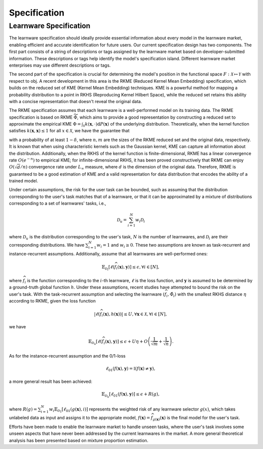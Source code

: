 .. _spec:
================================
Specification
================================

Learnware Specification
-----------------------------

The learnware specification should ideally provide essential information about every model in the learnware market, enabling efficient and accurate identification for future users. Our current specification design has two components. The first part consists of a string of descriptions or tags assigned by the learnware market based on developer-submitted information. These descriptions or tags help identify the model's specification island. Different learnware market enterprises may use different descriptions or tags.

The second part of the specification is crucial for determining the model's position in the functional space :math:`F: \mathcal{X} \mapsto \mathcal{Y}` with respect to obj. A recent development in this area is the RKME (Reduced Kernel Mean Embedding) specification, which builds on the reduced set of KME (Kernel Mean Embedding) techniques. KME is a powerful method for mapping a probability distribution to a point in RKHS (Reproducing Kernel Hilbert Space), while the reduced set retains this ability with a concise representation that doesn't reveal the original data.

The RKME specification assumes that each learnware is a well-performed model on its training data. The RKME specification is based on RKME :math:`\widetilde{\Phi}`, which aims to provide a good representation by constructing a reduced set to approximate the empirical KME :math:`\Phi=\int_{\mathcal{X}} k(\boldsymbol{x}, \cdot) \mathrm{d} P(\boldsymbol{x})` of the underlying distribution. Theoretically, when the kernel function satisfies :math:`k(\boldsymbol{x}, \boldsymbol{x}) \leq 1` for all :math:`x \in \mathcal{X}`, we have the guarantee that

.. math-block::
   \|\widetilde{\Phi}-\Phi\|_{\mathcal{H}} \leq 2 \sqrt{\frac{2}{n}}+\sqrt{\frac{1}{m}}+\sqrt{\frac{2 \log (1 / \delta)}{m}},

with a probability of at least :math:`1-\delta`, where :math:`n, m` are the sizes of the RKME reduced set and the original data, respectively. It is known that when using characteristic kernels such as the Gaussian kernel, KME can capture all information about the distribution. Additionally, when the RKHS of the kernel function is finite-dimensional, RKME has a linear convergence rate :math:`O\left(e^{-n}\right)` to empirical KME; for infinite-dimensional RKHS, it has been proved constructively that RKME can enjoy :math:`O(\sqrt{d} / n)` convergence rate under :math:`L_{\infty}` measure, where :math:`d` is the dimension of the original data. Therefore, RKME is guaranteed to be a good estimation of KME and a valid representation for data distribution that encodes the ability of a trained model.

Under certain assumptions, the risk for the user task can be bounded, such as assuming that the distribution corresponding to the user's task matches that of a learnware, or that it can be approximated by a mixture of distributions corresponding to a set of learnwares' tasks, i.e.,

.. math::
   \mathcal{D}_u=\sum_{i=1}^N w_i \mathcal{D}_i

where :math:`\mathcal{D}_u` is the distribution corresponding to the user's task, :math:`N` is the number of learnwares, and :math:`\mathcal{D}_i` are their corresponding distributions. We have :math:`\sum_{i=1}^N w_i=1` and :math:`w_i \geq 0`. These two assumptions are known as task-recurrent and instance-recurrent assumptions. Additionally, assume that all learnwares are well-performed ones:

.. math::
   \mathbb{E}_{\mathcal{D}_i}\left[\ell\left(\widehat{f}_i(\boldsymbol{x}), \boldsymbol{y}\right)\right] \leq \epsilon, \forall i \in[N],

where :math:`\widehat{f}_i` is the function corresponding to the :math:`i`-th learnware, :math:`\ell` is the loss function, and :math:`\boldsymbol{y}` is assumed to be determined by a ground-truth global function :math:`h`. Under these assumptions, recent studies have attempted to bound the risk on the user's task. With the task-recurrent assumption and selecting the learnware :math:`\left(\widehat{f}_i, \tilde{\Phi}_i\right)` with the smallest RKHS distance :math:`\eta` according to RKME, given the loss function

.. math::
   \left|\ell\left(\widehat{f}_i(\boldsymbol{x}), h(\boldsymbol{x})\right)\right| \leq U, \forall \boldsymbol{x} \in \mathcal{X}, \forall i \in[N],

we have

.. math::
   \mathbb{E}_{\mathcal{D}_u}\left[\ell\left(\widehat{f}_i(\boldsymbol{x}), \boldsymbol{y}\right)\right] \leq \epsilon+U \eta+O\left(\frac{1}{\sqrt{m}}+\frac{1}{\sqrt{n}}\right).

As for the instance-recurrent assumption and the 0/1-loss

.. math::
   \ell_{01}(f(\boldsymbol{x}), \boldsymbol{y})=\mathbb{I}(f(\boldsymbol{x}) \neq \boldsymbol{y}),

a more general result has been achieved:

.. math::
   \mathbb{E}_{\mathcal{D}_u}\left[\ell_{01}(f(\boldsymbol{x}), \boldsymbol{y})\right] \leq \epsilon+R(g),

where :math:`R(g)=\sum_{i=1}^N w_i \mathbb{E}_{\mathcal{D}_1}\left[\ell_{01}(g(\boldsymbol{x}), i)\right]` represents the weighted risk of any learnware selector :math:`g(x)`, which takes unlabeled data as input and assigns it to the appropriate model, :math:`f(\boldsymbol{x})=\widehat{f}_{g(\boldsymbol{x})}(\boldsymbol{x})` is the final model for the user's task.

Efforts have been made to enable the learnware market to handle unseen tasks, where the user's task involves some unseen aspects that have never been addressed by the current learnwares in the market. A more general theoretical analysis has been presented based on mixture proportion estimation.
